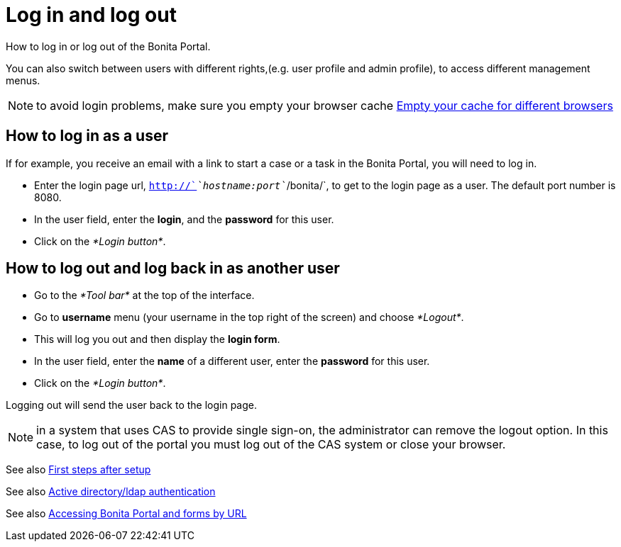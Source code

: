 = Log in and log out
:description: How to log in or log out of the Bonita Portal.

How to log in or log out of the Bonita Portal.

You can also switch between users with different rights,(e.g. user profile and admin profile), to access different management menus.

NOTE: to avoid login problems, make sure you empty your browser cache http://www.wikihow.com/Clear-Your-Browser's-Cache[Empty your cache for different browsers]

== How to log in as a user

If for example, you receive an email with a link to start a case or a task in the Bonita Portal, you will need to log in.

* Enter the login page url, `http://`_`hostname:port`_`/bonita/`, to get to the login page as a user. The default port number is 8080.
* In the user field, enter the *login*, and the *password* for this user.
* Click on the _*Login button*_.

== How to log out and log back in as another user

* Go to the _*Tool bar*_ at the top of the interface.
* Go to *username* menu (your username in the top right of the screen) and choose _*Logout*_.
* This will log you out and then display the *login form*.
* In the user field, enter the *name* of a different user, enter the *password* for this user.
* Click on the _*Login button*_.

Logging out will send the user back to the login page.

NOTE: in a system that uses CAS to provide single sign-on, the administrator can remove the logout option. In this case, to log out of the portal you must log out of the CAS system or close your browser.

See also xref:first-steps-after-setup.adoc[First steps after setup]

See also xref:active-directory-or-ldap-authentication.adoc[Active directory/ldap authentication]

See also xref:bonita-bpm-portal-urls.adoc[Accessing Bonita Portal and forms by URL]
